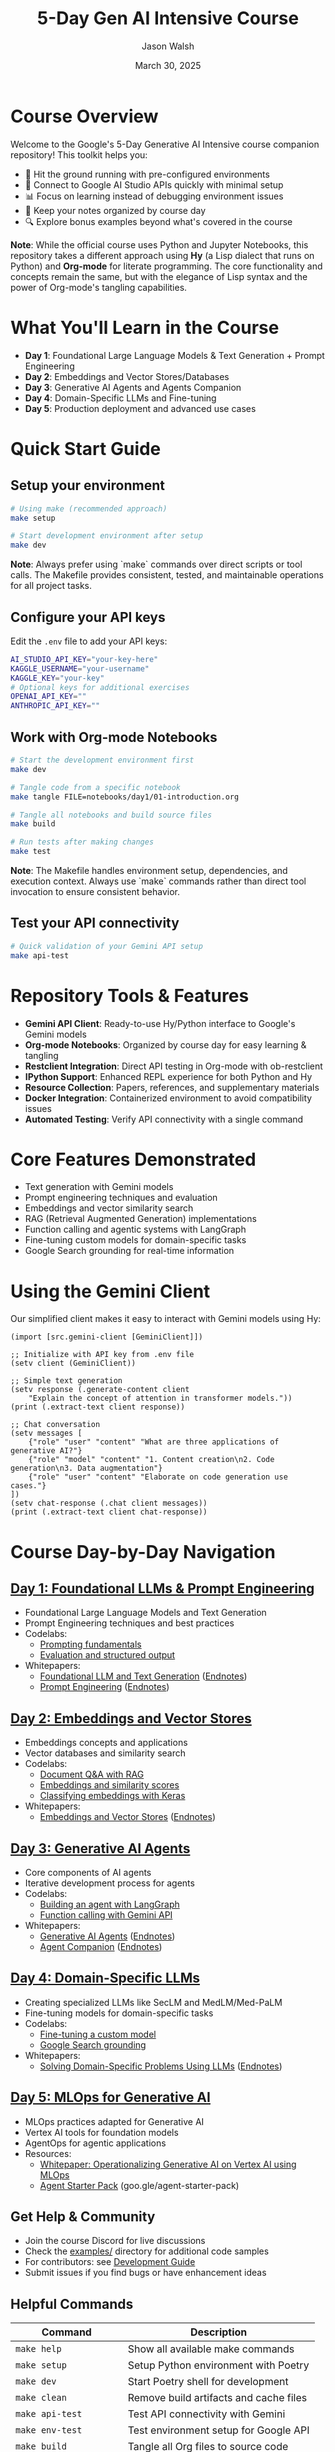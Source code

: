 #+TITLE: 5-Day Gen AI Intensive Course
#+AUTHOR: Jason Walsh
#+EMAIL: j@wal.sh
#+DATE: March 30, 2025

#+ATTR_HTML: :width 100% :alt 5-Day Generative AI Intensive Banner
[[file:images/gemini/course-banners/course-timeline-banner-gemini.jpeg]]

#+begin_html
<p>
  <a href="https://python.org"><img src="https://img.shields.io/badge/python-3.11-blue.svg" alt="Python Version"></a>
  <a href="https://python-poetry.org/"><img src="https://img.shields.io/badge/poetry-managed-blueviolet" alt="Poetry"></a>
  <a href="LICENSE"><img src="https://img.shields.io/badge/License-MIT-yellow.svg" alt="License: MIT"></a>
</p>
#+end_html

* Course Overview

Welcome to the Google's 5-Day Generative AI Intensive course companion repository! This toolkit helps you:

- 🚀 Hit the ground running with pre-configured environments
- 🔌 Connect to Google AI Studio APIs quickly with minimal setup
- 📊 Focus on learning instead of debugging environment issues
- 📝 Keep your notes organized by course day
- 🔍 Explore bonus examples beyond what's covered in the course

*Note*: While the official course uses Python and Jupyter Notebooks, this repository 
takes a different approach using *Hy* (a Lisp dialect that runs on Python) and *Org-mode* 
for literate programming. The core functionality and concepts remain the same, but with 
the elegance of Lisp syntax and the power of Org-mode's tangling capabilities.

* What You'll Learn in the Course

- *Day 1*: Foundational Large Language Models & Text Generation + Prompt Engineering 
- *Day 2*: Embeddings and Vector Stores/Databases
- *Day 3*: Generative AI Agents and Agents Companion
- *Day 4*: Domain-Specific LLMs and Fine-tuning
- *Day 5*: Production deployment and advanced use cases

* Quick Start Guide

** Setup your environment
   #+begin_src sh
   # Using make (recommended approach)
   make setup
   
   # Start development environment after setup
   make dev
   #+end_src
   
   *Note*: Always prefer using `make` commands over direct scripts or tool calls. The Makefile provides 
   consistent, tested, and maintainable operations for all project tasks.

** Configure your API keys
   Edit the ~.env~ file to add your API keys:
   #+begin_src sh
   AI_STUDIO_API_KEY="your-key-here"
   KAGGLE_USERNAME="your-username"
   KAGGLE_KEY="your-key"
   # Optional keys for additional exercises
   OPENAI_API_KEY=""
   ANTHROPIC_API_KEY=""
   #+end_src

** Work with Org-mode Notebooks
   #+begin_src sh
   # Start the development environment first
   make dev
   
   # Tangle code from a specific notebook
   make tangle FILE=notebooks/day1/01-introduction.org
   
   # Tangle all notebooks and build source files
   make build
   
   # Run tests after making changes
   make test
   #+end_src
   
   *Note*: The Makefile handles environment setup, dependencies, and execution context.
   Always use `make` commands rather than direct tool invocation to ensure consistent behavior.

** Test your API connectivity
   #+begin_src sh
   # Quick validation of your Gemini API setup
   make api-test
   #+end_src

* Repository Tools & Features

- *Gemini API Client*: Ready-to-use Hy/Python interface to Google's Gemini models
- *Org-mode Notebooks*: Organized by course day for easy learning & tangling
- *Restclient Integration*: Direct API testing in Org-mode with ob-restclient
- *IPython Support*: Enhanced REPL experience for both Python and Hy
- *Resource Collection*: Papers, references, and supplementary materials
- *Docker Integration*: Containerized environment to avoid compatibility issues
- *Automated Testing*: Verify API connectivity with a single command

* Core Features Demonstrated

- Text generation with Gemini models
- Prompt engineering techniques and evaluation
- Embeddings and vector similarity search
- RAG (Retrieval Augmented Generation) implementations
- Function calling and agentic systems with LangGraph
- Fine-tuning custom models for domain-specific tasks
- Google Search grounding for real-time information

* Using the Gemini Client

Our simplified client makes it easy to interact with Gemini models using Hy:

#+begin_src hy
(import [src.gemini-client [GeminiClient]])

;; Initialize with API key from .env file
(setv client (GeminiClient))

;; Simple text generation
(setv response (.generate-content client 
    "Explain the concept of attention in transformer models."))
(print (.extract-text client response))

;; Chat conversation
(setv messages [
    {"role" "user" "content" "What are three applications of generative AI?"}
    {"role" "model" "content" "1. Content creation\n2. Code generation\n3. Data augmentation"}
    {"role" "user" "content" "Elaborate on code generation use cases."}
])
(setv chat-response (.chat client messages))
(print (.extract-text client chat-response))
#+end_src

* Course Day-by-Day Navigation

** [[file:notebooks/day1/01-introduction.org][Day 1: Foundational LLMs & Prompt Engineering]]

- Foundational Large Language Models and Text Generation
- Prompt Engineering techniques and best practices
- Codelabs: 
  - [[https://www.kaggle.com/code/markishere/day-1-prompting][Prompting fundamentals]]
  - [[https://www.kaggle.com/code/markishere/day-1-evaluation-and-structured-output][Evaluation and structured output]]
- Whitepapers:
  - [[https://www.kaggle.com/whitepaper-foundational-llm-and-text-generation][Foundational LLM and Text Generation]] ([[file:whitepapers/llm_endnotes.pdf][Endnotes]])
  - [[https://www.kaggle.com/whitepaper-prompt-engineering][Prompt Engineering]] ([[file:whitepapers/prompt_engineering_endnotes.pdf][Endnotes]])

** [[file:notebooks/day2/01-prompt-engineering.org][Day 2: Embeddings and Vector Stores]]

- Embeddings concepts and applications
- Vector databases and similarity search
- Codelabs:
  - [[https://www.kaggle.com/code/markishere/day-2-document-q-a-with-rag][Document Q&A with RAG]]
  - [[https://www.kaggle.com/code/markishere/day-2-embeddings-and-similarity-scores][Embeddings and similarity scores]]
  - [[https://www.kaggle.com/code/markishere/day-2-classifying-embeddings-with-keras][Classifying embeddings with Keras]]
- Whitepapers:
  - [[https://www.kaggle.com/whitepaper-embeddings-and-vector-stores][Embeddings and Vector Stores]] ([[file:whitepapers/embeddings_endnotes.pdf][Endnotes]])

** [[file:notebooks/day3/01-building-with-api.org][Day 3: Generative AI Agents]]

- Core components of AI agents
- Iterative development process for agents
- Codelabs:
  - [[https://www.kaggle.com/code/markishere/day-3-building-an-agent-with-langgraph][Building an agent with LangGraph]]
  - [[https://www.kaggle.com/code/markishere/day-3-function-calling-with-the-gemini-api][Function calling with Gemini API]]
- Whitepapers:
  - [[https://www.kaggle.com/whitepaper-agents][Generative AI Agents]] ([[file:whitepapers/agents_endnotes.pdf][Endnotes]])
  - [[https://www.kaggle.com/whitepaper-agent-companion][Agent Companion]] ([[file:whitepapers/agents_companion_endnotes.pdf][Endnotes]])

** [[file:notebooks/day4/01-fine-tuning-a-custom-model.org][Day 4: Domain-Specific LLMs]]

- Creating specialized LLMs like SecLM and MedLM/Med-PaLM
- Fine-tuning models for domain-specific tasks
- Codelabs:
  - [[https://www.kaggle.com/code/markishere/day-4-fine-tuning-a-custom-model][Fine-tuning a custom model]]
  - [[https://www.kaggle.com/code/markishere/day-4-google-search-grounding][Google Search grounding]]
- Whitepapers:
  - [[https://www.kaggle.com/whitepaper-solving-domains-specific-problems-using-llms][Solving Domain-Specific Problems Using LLMs]] ([[file:whitepapers/domain_specific_endnotes.pdf][Endnotes]])

** [[file:notebooks/day5/01-mlops-for-generative-ai.org][Day 5: MLOps for Generative AI]]

- MLOps practices adapted for Generative AI
- Vertex AI tools for foundation models
- AgentOps for agentic applications
- Resources:
  - [[https://www.kaggle.com/whitepaper-operationalizing-generative-ai-on-vertex-ai-using-mlops][Whitepaper: Operationalizing Generative AI on Vertex AI using MLOps]]
  - [[https://github.com/GoogleCloudPlatform/agent-starter-pack][Agent Starter Pack]] (goo.gle/agent-starter-pack)

** Get Help & Community

- Join the course Discord for live discussions
- Check the [[file:examples/][examples/]] directory for additional code samples 
- For contributors: see [[file:DEVELOPMENT.org][Development Guide]]
- Submit issues if you find bugs or have enhancement ideas

** Helpful Commands

| Command                    | Description                                   |
|----------------------------+-----------------------------------------------|
| ~make help~                | Show all available make commands              |
| ~make setup~               | Setup Python environment with Poetry         |
| ~make dev~                 | Start Poetry shell for development           |
| ~make clean~               | Remove build artifacts and cache files       |
| ~make api-test~            | Test API connectivity with Gemini            |
| ~make env-test~            | Test environment setup for Google API        |
| ~make build~               | Tangle all Org files to source code          |
| ~make tangle~              | Tangle a specific Org file (FILE=path)       |
| ~make tangle-all~          | Tangle all org files in the project          |
| ~make lint~                | Run all linters                              |
| ~make lint-all~            | Run comprehensive linting with script        |
| ~make format~              | Format all code files                        |
| ~make test~                | Run all tests                                |
| ~make docker~              | Build all Docker containers                  |
| ~make paper-summaries~     | Generate summaries for all papers            |
| ~make verb-embeddings~     | Process French verbs for embeddings          |

** Course Resources

#+ATTR_HTML: :width 100% :alt Generative AI Course Resources
[[file:images/gemini/network-visualizations/wave-pattern-blue-purple-gemini.jpeg]]

- Whitepapers: See ~whitepapers/~ directory for all course whitepapers and endnotes
- Google AI Studio: https://makersuite.google.com/
- Gemini API Documentation: https://ai.google.dev/
- Kaggle Codelabs: https://kaggle.com/learn/5-day-genai-intensive 
- Course Livestreams: See ~livestreams/~ directory or YouTube playlist
- NotebookLM: https://notebooklm.google/ (for interactive whitepaper exploration)


** License

This project is licensed under the MIT License - see the LICENSE file for details.
